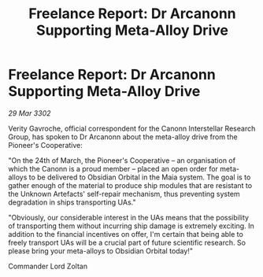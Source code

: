 :PROPERTIES:
:ID:       76a470e7-59f1-4dde-afc6-082505571c47
:END:
#+title: Freelance Report: Dr Arcanonn Supporting Meta-Alloy Drive
#+filetags: :galnet:

* Freelance Report: Dr Arcanonn Supporting Meta-Alloy Drive

/29 Mar 3302/

Verity Gavroche, official correspondent for the Canonn Interstellar Research Group, has spoken to Dr Arcanonn about the meta-alloy drive from the Pioneer's Cooperative: 

"On the 24th of March, the Pioneer's Cooperative – an organisation of which the Canonn is a proud member – placed an open order for meta-alloys to be delivered to Obsidian Orbital in the Maia system. The goal is to gather enough of the material to produce ship modules that are resistant to the Unknown Artefacts' self-repair mechanism, thus preventing system degradation in ships transporting UAs." 

"Obviously, our considerable interest in the UAs means that the possibility of transporting them without incurring ship damage is extremely exciting. In addition to the financial incentives on offer, I'm certain that being able to freely transport UAs will be a crucial part of future scientific research. So please bring your meta-alloys to Obsidian Orbital today!" 

Commander Lord Zoltan
